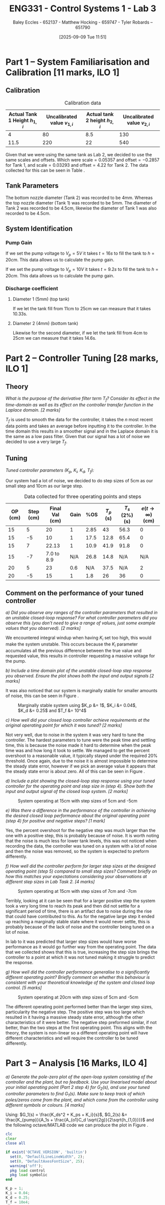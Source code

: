 :PROPERTIES:
:ID:       d7232721-a1e8-461a-a47d-7ce7b11134f0
:END:
#+title: ENG331 - Control Systems 1 - Lab 3
#+date: [2025-09-09 Tue 11:51]
#+AUTHOR: Baley Eccles - 652137 - Matthew Hocking - 659747 - Tyler Robards – 651790
#+FILETAGS: :Assignment:UTAS:2025:
#+LATEX_HEADER: \usepackage[a4paper, margin=2cm]{geometry}
#+LATEX_HEADER_EXTRA: \usepackage{minted}
#+LATEX_HEADER_EXTRA: \usepackage{fontspec}
#+LATEX_HEADER_EXTRA: \setmonofont{Iosevka}
#+LATEX_HEADER_EXTRA: \setminted{fontsize=\small, frame=single, breaklines=true}
#+LATEX_HEADER_EXTRA: \usemintedstyle{emacs}
#+LATEX_HEADER_EXTRA: \usepackage{float}
#+LATEX_HEADER_EXTRA: \usepackage[final]{pdfpages}
#+LATEX_HEADER_EXTRA: \setlength{\parindent}{0pt}
#+LATEX_HEADER_EXTRA: \setlength{\parskip}{1em}

\newpage
* Part 1 – System Familiarisation and Calibration [11 marks, ILO 1]

** Calibration
#+ATTR_LATEX: :placement [H]
#+ATTR_LATEX: :align |c|c|c|c|
#+CAPTION: Calibration data \label{tab:T0}
|--------------------------------+------------------------------+--------------------------------+------------------------------|
| Actual Tank 1 Height $h_{1,i}$ | Uncalibrated value $v_{1,i}$ | Actual tank 2 height $h_{2,i}$ | Uncalibrated value $v_{2,i}$ |
|--------------------------------+------------------------------+--------------------------------+------------------------------|
|                              4 |                           80 |                            8.5 |                          130 |
|--------------------------------+------------------------------+--------------------------------+------------------------------|
|                           11.5 |                          220 |                             22 |                          540 |
|--------------------------------+------------------------------+--------------------------------+------------------------------|

Given that we were using the same tank as Lab 2, we decided to use the same scales and offsets. Which were $\textrm{scale} = 0.05357$ and $\textrm{offset} = -0.2857$ for Tank 1, and $\textrm{scale} = 0.03293$ and $\textrm{offset} = 4.22$ for Tank 2. The data collected for this can be seen in Table \ref{tab:T0}. 

** Tank Parameters
The bottom nozzle diameter (Tank 2) was recorded to be 4mm. Whereas the top nozzle diameter (Tank 1) was recorded to be 5mm. The diameter of Tank 2 was recorded to be 4.5cm, likewise the diameter of Tank 1 was also recorded to be 4.5cm.

** System Identification

*** Pump Gain

If we set the pump voltage to $V_p = 5V$ it takes $t = 16s$ to fill the tank to $h = 20cm$. This data allows us to calculate the pump gain.
\begin{align*}
\textrm{Vol} &= \pi r^2 h \\
\textrm{Vol} &= \pi \left(\frac{4.5\times10^{-2}}{2}\right)^2 \cdot 20\times10^{-2} \\
\textrm{Vol} &= 0.000318 m^3 \\
&\\
q_0 &= \frac{\textrm{Vol}}{t} \\
q_0 &= \frac{0.000318}{16} \\
q_0 &= 0.00002 m^3/s \\
&\\
\textrm{Pump Gain} &= \frac{q_0}{V_p} \\
\textrm{Pump Gain} &= \frac{0.00002}{5} \\
\textrm{Pump Gain} &= 0.000 004
\end{align*}

If we set the pump voltage to $V_p = 10V$ it takes $t = 9.2s$ to fill the tank to $h = 20cm$. This data allows us to calculate the pump gain.
\begin{align*}
\textrm{Vol} &= \pi r^2 h \\
\textrm{Vol} &= \pi \left(\frac{4.5\times10^{-2}}{2}\right)^2 \cdot 20\times10^{-2} \\
\textrm{Vol} &= 0.000318 m^3 \\
&\\
q_0 &= \frac{\textrm{Vol}}{t} \\
q_0 &= \frac{0.000318}{9.2} \\
q_0 &= 0.000035 m^3/s \\
&\\
\textrm{Pump Gain} &= \frac{q_0}{V_p} \\
\textrm{Pump Gain} &= \frac{0.000035}{10} \\
\textrm{Pump Gain} &= 0.000 0035
\end{align*}


*** Discharge coefficient
**** Diameter 1 (5mm) (top tank)
If we let the tank fill from 11cm to 25cm we can measure that it takes 10.33s.

\begin{align*}
V &= \pi \left(\frac{4.5\times 10^{-2}}{2}\right)^2 (25 - 11)\times10^{-2} \\
V &= 0.000 00 223 \\ 
q &= \frac{V}{t} = \frac{0.000223}{10.3} = 0.000 022 \\
q &= \frac{\pi}{4}(D_o)^2C_d\sqrt{2gh_1} \\
0.000 022 &= \frac{\pi}{4}(5\times10^{-3})^2C_d\sqrt{2\times9.81\times(25-11)\times10^{-2}} \\
C_d &= 0.662
\end{align*}

**** Diameter 2 (4mm) (bottom tank)
Likewise for the second diameter, if we let the tank fill from 4cm to 25cm we can measure that it takes 14.6s.

\begin{align*}
V &= \pi \left(\frac{4.5\times 10^{-2}}{2}\right)^2 (25 - 4)\times10^{-2} \\
V &= 0.000 334 \\
q &= \frac{V}{t} = \frac{0.000 334}{14.6} = 0.000 023 \\
q &= \frac{\pi}{4}(D_1)^2C_d\sqrt{2gh_1} \\
0.000 023 &= \frac{\pi}{4}(4.5\times10^{-3})^2C_d\sqrt{2\times9.81\times(25-4)\times10^{-2}} \\
C_d &= 0.708
\end{align*}


* Part 2 – Controller Tuning [28 marks, ILO 1]

** Theory
/What is the purpose of the derivative filter term $T_f$? Consider its effect in the time-domain as well as its effect on the controller transfer function in the Laplace domain. [2 marks]/

$T_f$ is used to smooth the data for the controller, it takes the $n$ most recent data points and takes an average before inputting it to the controller. In the time domain this results in a smoother signal and in the Laplace domain it is the same as a low pass filter. Given that our signal has a lot of noise we decided to use a very large $T_f$.

** Tuning
/Tuned controller parameters ($K_p$, $K_i$, $K_d$, $T_f$):/
\begin{align*}
K_p &= 1 \\
K_i &= 0.04 \\
K_d &= 0.25 \\
T_f &= 10^4
\end{align*}


Our system had a lot of noise, we decided to do step sizes of 5cm as our small step and 10cm as our large step.
#+ATTR_LATEX: :placement [H]
#+ATTR_LATEX: :align |c|c|c|c|c|c|c|c|
#+CAPTION: Data collected for three operating points and steps \label{tab:T1}
|---------+-----------+----------------+------+------+-----------+----------------+------------------------------|
| OP (cm) | Step (cm) | Final Val (cm) | Gain |  %OS | $T_p$ (s) | $T_s$ (2%) (s) | $e(t\rightarrow\infty)$ (cm) |
|---------+-----------+----------------+------+------+-----------+----------------+------------------------------|
|      15 |         5 |             20 |    1 | 2.85 |        43 |           56.3 |                            0 |
|      15 |        -5 |             10 |    1 | 17.5 |      12.8 |           65.4 |                            0 |
|---------+-----------+----------------+------+------+-----------+----------------+------------------------------|
|      15 |         7 |          22.13 |    1 | 10.9 |      41.9 |           91.8 |                            0 |
|      15 |        -7 |     7.0 to 8.9 |  N/A | 26.8 |      14.8 |            N/A |                          N/A |
|---------+-----------+----------------+------+------+-----------+----------------+------------------------------|
|      20 |         5 |             23 |  0.6 |  N/A |      37.5 |            N/A |                            2 |
|      20 |        -5 |             15 |    1 |  1.8 |        26 |             36 |                            0 |
|---------+-----------+----------------+------+------+-----------+----------------+------------------------------|

** Comment on the performance of your tuned controller
/a) Did you observe any ranges of the controller parameters that resulted in an unstable closed-loop response? For what controller parameters did you observe this (you don’t need to give a range of values, just some example values that you observed). [2 marks]/

We encountered integral windup when having $K_i$ set too high, this would make the system unstable. This occurs because the $K_i$ parameter accumulates all the previous difference between the true value and requested value, this results in controller requesting a massive voltage for the pump. 

/b) Include a time domain plot of the unstable closed-loop step response you observed. Ensure the plot shows both the input and output signals [2 marks]/

It was also noticed that our system is marginally stable for smaller amounts of noise, this can be seen in Figure \ref{fig:Marg_Stab}.

#+ATTR_LATEX: :placement [H]
#+CAPTION: Marginally stable system using $K_p &= 1$, $K_i &= 0.04$, $K_d &= 0.25$ and $T_f &= 10^4$ \label{fig:Marg_Stab}
[[./ENG331_Lab_3_Marginally_Stable.png]]

/c) How well did your closed loop controller achieve requirements at the original operating point for which it was tuned? [2 marks]/

Not very well, due to noise in the system it was very hard to tune the controller. The hardest parameters to tune were the peak time and settling time, this is because the noise made it hard to determine when the peak time was and how long it took to settle. We managed to get the percent overshoot to a reasonable value, it typically stayed under the required 20% threshold. Once again, due to the noise it is almost impossible to determine the steady state error, however if we pick an average value it appears that the steady state error is about zero. All of this can be seen in Figure \ref{fig:OP1}.

/d) Include a plot showing the closed-loop step response using your tuned controller for the operating point and step size in (step 4). Show both the input and output signal of the closed loop system. [2 marks]/

#+ATTR_LATEX: :placement [H]
#+CAPTION: System operating at 15cm with step sizes of 5cm and -5cm \label{fig:OP1}
[[./ENG331_Lab_3_OP_1.png]]

/e) Was there a difference in the performance of the controller in achieving the desired closed loop performance about the original operating point (step 4) for positive and negative steps? [1 mark]/

Yes, the percent overshoot for the negative step was much larger than the one with a positive step, this is probably because of noise. It is worth noting that the noise is much less for lower tank levels, this was not noticed when recording the data, the controller was tuned on a system with a lot of noise and then the noise was removed, so the system is expected to preform differently.

/f) How well did the controller perform for larger step sizes at the designed operating point (step 5) compared to small step sizes? Comment briefly on how this matches your expectations considering your observations at different step sizes in Lab Task 2. [4 marks]/

#+ATTR_LATEX: :placement [H]
#+CAPTION: System operating at 15cm with step sizes of 7cm and -7cm \label{fig:OP2}
[[./ENG331_Lab_3_OP_2.png]]

Terribly, looking at \ref{fig:OP2} it can be seen that for a larger positive step the system took a very long time to reach its peak and then did not settle for a significant period of time, there is an artifact due to noise during the rise that could have contributed to this. As for the negative large step it ended up reaching a marginally stable state where it would never settle, this is probably because of the lack of noise and the controller being tuned on a lot of noise.

In lab to it was predicted that larger step sizes would have worse performance as it would go further way from the operating point. The data that we collected shows that this is true, increasing the step size brings the controller to a point at which it was not tuned making it struggle to predict the response.

/g) How well did the controller performance generalise to a significantly different operating point? Briefly comment on whether this behaviour is consistent with your theoretical knowledge of the system and closed loop control. [5 marks]/

#+ATTR_LATEX: :placement [H]
#+CAPTION: System operating at 20cm with step sizes of 5cm and -5cm \label{fig:OP3}
[[./ENG331_Lab_3_OP_3.png]]

The different operating point performed better than the larger step sizes, particularity the negative step. The positive step was too large which resulted in it having a massive steady state error, although the other characteristics of it were better. The negative step preformed similar, if not better, than the two steps at the first operating point. This aligns with the theory, the system is non-linear so a different operating point will have different characteristics and will require the controller to be tuned differently.

* Part 3 – Analysis [16 Marks, ILO 4]
/a) Generate the pole-zero plot of the open-loop system consisting of the controller and the plant, but no feedback. Use your linearised model about your initial operating point (Part 2 step 4) for $G_2(s)$, and use your tuned controller parameters to find $G_1(s)$. Make sure to keep track of which poles/zeros come from the plant, and which come from the controller using different symbols or colours. [4 marks]/

Using: $G_1(s) = \frac{K_ds^2 + K_ps + K_i}{s}$, $G_2(s) &= \frac{K_{pump}}{A_1s + \frac{A_{o1}C_d \sqrt{2g}}{2\sqrt{h_{1,0}}}}$ and the following octave/MATLAB code we can produce the plot in Figure \ref{fig:OL}.
#+BEGIN_SRC octave :exports code :results output :session Part_3
clc
clear
close all

if exist('OCTAVE_VERSION', 'builtin')
  set(0, "DefaultLineLineWidth", 2);
  set(0, "DefaultAxesFontSize", 25);
  warning('off');
  pkg load control
  pkg load symbolic
end

K_p = 1;
K_i = 0.04;
K_d = 0.25;
T_f = 10e4;

syms s
G_1 = (K_d*s*s + K_p*s + K_i)/s;

g = 9.81;
C_d = 0.708;
D_o1 = 4e-3;
A_o1 = pi*(D_o1/2)^2;
D_1 = 4.5e-2;
A_1 = pi*(D_1/2)^2;
K_pump = 0.0000035;
h_1_0 = 15e-2;
V_P_0 = 5;

G_2 = (K_pump)/(A_1*s + (A_o1*C_d*sqrt(2*g))/(2*sqrt(h_1_0)));

G = G_1*G_2;
[num, den] = numden(G);
poles = double(vpa(solve(den, s)))
zeros = double(vpa(solve(num, s)))

figure;
hold on;
plot(real(poles(1)), imag(poles(1)), 'bx', 'MarkerSize', 20);
plot(real(poles(2)), imag(poles(2)), 'rx', 'MarkerSize', 20);

plot(real(zeros(1)), imag(zeros(1)), 'bo', 'MarkerSize', 20);
plot(real(zeros(2)), imag(zeros(2)), 'bo', 'MarkerSize', 20);
axis([-5, 0.1, -5, 5]);
grid on;
legend("PID", "System");
set (gca, "xaxislocation", "origin");
set (gca, "yaxislocation", "origin");
xlabel('Re(s)');
ylabel('Im(s)');
box on;
print -dpng 'ENG331_P3_Pole_Zero_Open_Loop.png'
#+END_SRC

#+RESULTS:
: Symbolic pkg v3.2.2: Python communication link active, SymPy v1.14.0.
: poles =
: 
:           0
:   -0.031989
: zeros =
: 
:   -3.959592
:   -0.040408

#+ATTR_LATEX: :placement [H]
#+CAPTION: Open-loop pole-zero plot with poles at $\{0, -0.032\}$ and zeros at $\{-3.96, -0.0404\}$ \label{fig:OL}
[[./ENG331_P3_Pole_Zero_Open_Loop.png]]

/b) Use MATLAB to find the closed-loop transfer function for the system using the open loop transfer function $G_1(s)G_2(s)$ derived in a). [2 marks]/

The following Octave/MATLAB code can be used to find the transfer function $T(s) = G_1(s)G_2(s)$.
#+BEGIN_SRC octave :exports code :results output :session Part_3
CL = vpa(simplify(G_1*G_2/(1 + G_1*G_2)))
latex(CL)
#+END_SRC

#+RESULTS:
#+begin_example
CL = (sym)

                                                             ⎛      2                ⎞                   ↪
                           10672736174.579418030794760427657⋅⎝25.0⋅s  + 100.0⋅s + 4.0⎠                   ↪
  ────────────────────────────────────────────────────────────────────────────────────────────────────── ↪
                                     2                                                                   ↪
  485245749789364.48545076986901069⋅s  + 16581306486197.260445527805834692⋅s + 42690944698.3176721231790 ↪
  
  ↪        
  ↪        
  ↪ ───────
  ↪        
  ↪ 4171063
\frac{10672736174.579418030794760427657 \left(25.0 s^{2} + 100.0 s + 4.0\right)}{485245749789364.48545076986901069 s^{2} + 16581306486197.260445527805834692 s + 42690944698.31767212317904171063}
#+end_example

\[T(s) = G_1(s)G_2(s) = \frac{10672736174 \left(25 s^{2} + 100 s + 4\right)}{485245749789364 s^{2} + 16581306486197 s + 42690944698}\]

/c) Generate the pole-zero plot of the closed-loop system $T(s)$. [2 marks]/

The following Octave/MATLAB code can be used to generate the pole-zero plot seen in Figure \ref{fig:CL}.
#+BEGIN_SRC octave :exports code :results output :session Part_3
[num_CL, den_CL] = numden(CL);
poles_CL = double(vpa(solve(den_CL, s)))
zeros_CL = double(vpa(solve(num_CL, s)))

figure;
hold on;
plot(real(poles_CL(1)), imag(poles_CL(1)), 'bx', 'MarkerSize', 20);
plot(real(poles_CL(2)), imag(poles_CL(2)), 'bx', 'MarkerSize', 20);

plot(real(zeros_CL(1)), imag(zeros_CL(1)), 'bo', 'MarkerSize', 20);
plot(real(zeros_CL(2)), imag(zeros_CL(2)), 'bo', 'MarkerSize', 20);
axis([-4.5, 0.1, -5, 5]);
grid on;
set (gca, "xaxislocation", "origin");
set (gca, "yaxislocation", "origin");
xlabel('Re(s)');
ylabel('Im(s)');
box on;
print -dpng 'ENG331_P3_Pole_Zero_Closed_Loop.png'
#+END_SRC

#+RESULTS:
: poles_CL =
: 
:   -3.1366e-02
:   -2.8049e-03
: zeros_CL =
: 
:   -3.959592
:   -0.040408

#+ATTR_LATEX: :placement [H]
#+CAPTION: Closed-loop pole-zero plot with poles at $\{-0.0314, -0.00280\}$ and zeros at $\{-3.96, -0.0404\}$ \label{fig:CL}
[[./ENG331_P3_Pole_Zero_Closed_Loop.png]]

/d) Does the second order approximation apply to the closed loop system T_s(s) found in b) (will an appropriate second order transfer function give an approximately equal step response). [2 marks]/

The second-order approximation does apply well to the closed-loop system. There is a pole at -0.0314, and another at -0.00280 which is closer to the imaginary axis and therefore dominates the long-term behaviour. Using these two poles yields a natural frequency of approximately 0.0314 radians per second and a damping ratio of 1, which predicts a 0% overshoot and a settling time of approximately 127 seconds. The pole at -0.0314 mostly cancels out the zero at -0.0404, the zero at -3.96 is about 2000 times further way than the most dominant pole so will have a minimal effect on the response. Overall, the first two poles are able to create a good second order approximation, and when considering the zeros the approximation gets better due to cancellation.

/e) Use the results from a) - d) to discuss why the parameters values you selected gave a step response that met the given performance metrics. Ie. why did the PID controller give a closed loop time domain response that met the desired performance metrics with those specific PID parameters. [6 marks]/

The chosen PID parameters produce the observed time domain behaviour because each term shapes the loop in a complementary way. The proportional gain increases loop gain and bandwidth and moves poles to the left so the response is faster. The integral gain, kept small, guarantees zero steady state error while avoiding excessive low-frequency phase lag. The derivative gain adds phase lead and introduces two controller zeros that increase damping around the crossover frequency. Concretely, the controller creates zeros near -3.96 and -0.0404 together with an integrator pole at the origin; the far left zero helps with high frequency shaping while the near origin zero modifies the low frequency interaction between the integrator and the slow plant dynamics. The resulting closed-loop poles at approximately -0.0314 and -0.00280. Thus, the above choices of PID parameters achieve zero steady state error and a transient that meets the desired damping and overshoot objectives, with the longer settling time being the trade-off caused by using a modest integral gain to limit low-frequency phase degradation.

#+BEGIN_SRC octave :exports none :results output :session Part_3
function second_order_system(poles)
    % Check if the input is a vector of length 2
    if length(poles) ~= 2
        error('Input must be a vector of two poles.');
    end

    % Extract real and imaginary parts of the poles
    p1 = poles(1);
    p2 = poles(2);
    
    % Calculate the damping ratio (zeta) and natural frequency (omega_n)
    sigma = real(p1); % Real part
    omega = imag(p1); % Imaginary part (assuming p1 and p2 are complex conjugates)

    % Calculate natural frequency and damping ratio
    omega_n = sqrt(sigma^2 + omega^2);
    zeta = -sigma / omega_n;

    % Display results
    fprintf('Natural Frequency (ω_n): %.4f rad/s\n', omega_n);
    fprintf('Damping Ratio (ζ): %.4f\n', zeta);
    
    % Construct the transfer function
    K = 1; % Assuming gain K = 1 for simplicity
    num = K * omega_n^2; % Numerator
    den = [1, 2 * zeta * omega_n, omega_n^2]; % Denominator
    exp(-zeta*pi/sqrt(1 - zeta^2))
    4/(zeta*omega_n)
    % Display the transfer function
    fprintf('Transfer Function: H(s) = %.4f / (s^2 + %.4f s + %.4f)\n', num, den(2), den(3));
end

% Example usage:
% Define the poles (e.g., -1 + j2 and -1 - j2)
poles = [-3.1366e-02, -2.8049e-03];
second_order_system(poles);
#+END_SRC

#+RESULTS:
: Natural Frequency (ω_n): 0.0314 rad/s
: Damping Ratio (ζ): 1.0000
: ans = 0
: ans = 127.53
: Transfer Function: H(s) = 0.0010 / (s^2 + 0.0627 s + 0.0010)
